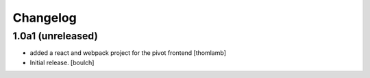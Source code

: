 Changelog
=========


1.0a1 (unreleased)
------------------
- added a react and webpack project for the pivot frontend
  [thomlamb]

- Initial release.
  [boulch]
